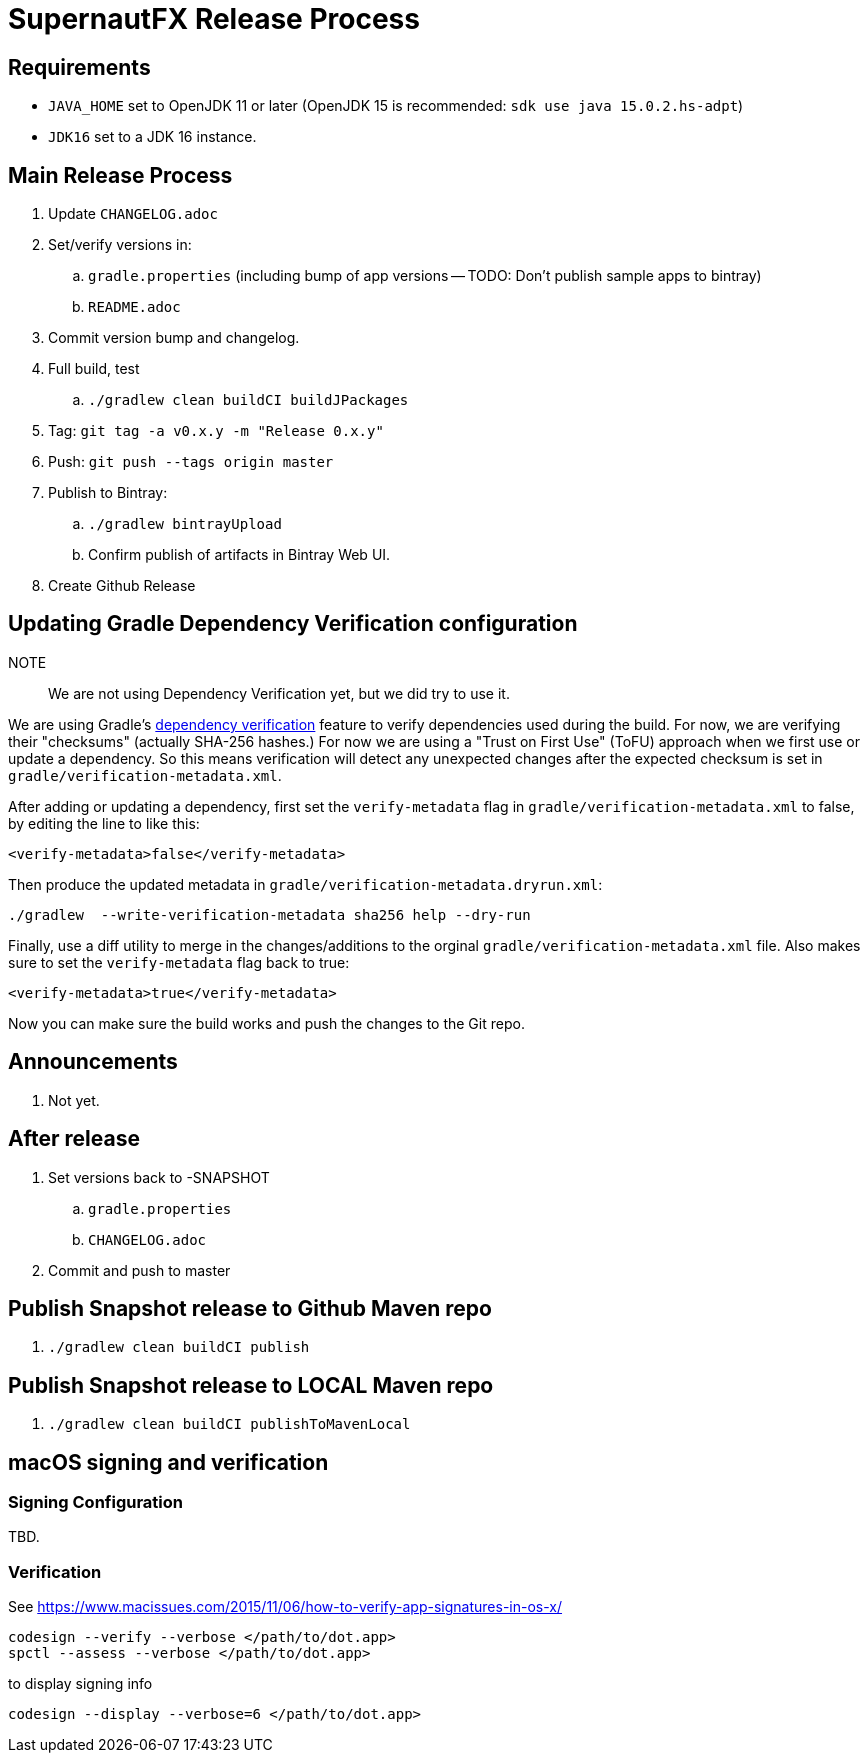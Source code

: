 = SupernautFX Release Process

== Requirements

* `JAVA_HOME` set to OpenJDK 11 or later (OpenJDK 15 is recommended: `sdk use java 15.0.2.hs-adpt`)
* `JDK16` set to a JDK 16 instance.

== Main Release Process

. Update `CHANGELOG.adoc`
. Set/verify versions in:
.. `gradle.properties` (including bump of app versions -- TODO: Don't publish sample apps to bintray)
.. `README.adoc`
. Commit version bump and changelog.
. Full build, test
.. `./gradlew clean buildCI buildJPackages`
. Tag: `git tag -a v0.x.y -m "Release 0.x.y"`
. Push: `git push --tags origin master`
. Publish to Bintray:
.. `./gradlew bintrayUpload`
.. Confirm publish of artifacts in Bintray Web UI.
. Create Github Release

== Updating Gradle Dependency Verification configuration

NOTE:: We are not using Dependency Verification yet, but we did try to use it.

We are using Gradle's https://docs.gradle.org/current/userguide/dependency_verification.html[dependency verification] feature to verify dependencies used during the build. For now, we are verifying their "checksums" (actually SHA-256 hashes.) For now we are using a "Trust on First Use" (ToFU) approach when we first use or update a dependency. So this means verification will detect any unexpected changes after the expected checksum is set in `gradle/verification-metadata.xml`.

After adding or updating a dependency, first set the `verify-metadata` flag in `gradle/verification-metadata.xml` to false, by editing the line to like this:

[source, xml]
----
<verify-metadata>false</verify-metadata>
----


Then produce the updated metadata in `gradle/verification-metadata.dryrun.xml`:

[source, bash]
----
./gradlew  --write-verification-metadata sha256 help --dry-run
----

Finally, use a diff utility to merge in the changes/additions to the orginal `gradle/verification-metadata.xml` file. Also makes sure to set the `verify-metadata` flag back to true:

[source, xml]
----
<verify-metadata>true</verify-metadata>
----

Now you can make sure the build works and push the changes to the Git repo.

== Announcements

. Not yet.

== After release

. Set versions back to -SNAPSHOT
.. `gradle.properties`
.. `CHANGELOG.adoc`
. Commit and push to master

== Publish Snapshot release to Github Maven repo

. `./gradlew clean buildCI publish`


== Publish Snapshot release to LOCAL Maven repo

. `./gradlew clean buildCI publishToMavenLocal`


== macOS signing and verification

=== Signing Configuration

TBD.

=== Verification

See https://www.macissues.com/2015/11/06/how-to-verify-app-signatures-in-os-x/

----
codesign --verify --verbose </path/to/dot.app>
spctl --assess --verbose </path/to/dot.app>
----

to display signing info

----
codesign --display --verbose=6 </path/to/dot.app>
----

